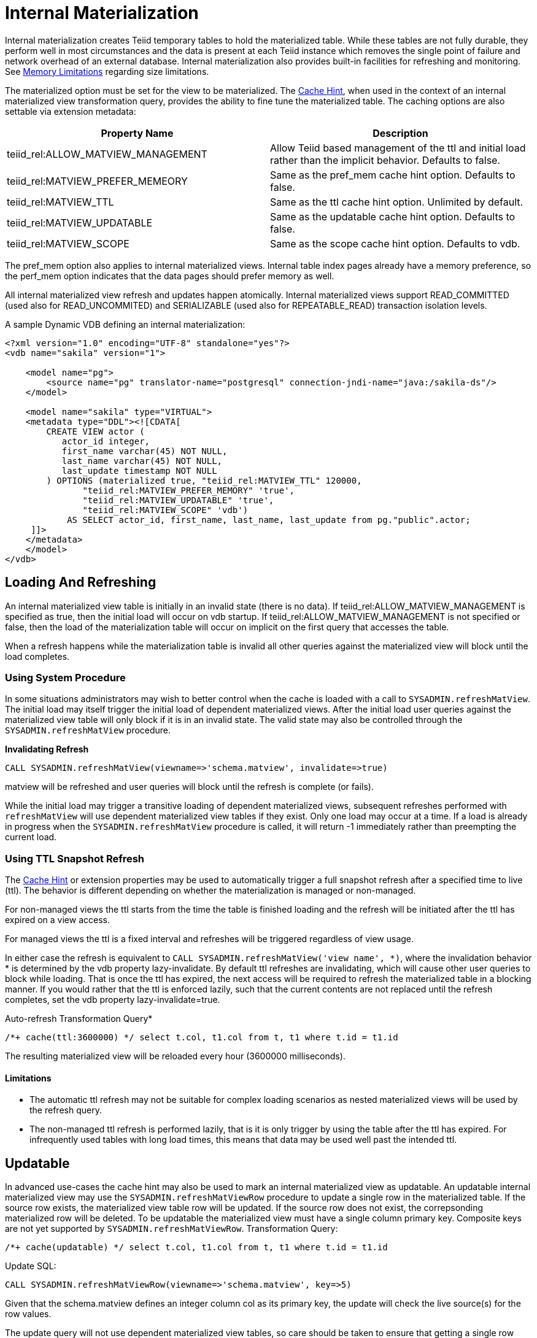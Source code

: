
= Internal Materialization

Internal materialization creates Teiid temporary tables to hold the materialized table. While these tables are not fully durable, they perform well in most circumstances and the data is present at each Teiid
instance which removes the single point of failure and network overhead of an external database. Internal materialization also provides built-in facilities for refreshing and monitoring. See link:../admin/Memory_Management.adoc#_limitations[Memory Limitations] regarding size limitations.

The materialized option must be set for the view to be materialized. The link:Hints_and_Options.adoc[Cache Hint], when used in the context of an internal materialized view transformation query, provides the ability to fine tune the materialized table. The caching options are also settable via extension metadata:

|===
|Property Name |Description

|teiid_rel:ALLOW_MATVIEW_MANAGEMENT
|Allow Teiid based management of the ttl and initial load rather than the implicit behavior.  Defaults to false.

|teiid_rel:MATVIEW_PREFER_MEMEORY
|Same as the pref_mem cache hint option. Defaults to false.

|teiid_rel:MATVIEW_TTL
|Same as the ttl cache hint option.  Unlimited by default.

|teiid_rel:MATVIEW_UPDATABLE
|Same as the updatable cache hint option.  Defaults to false.

|teiid_rel:MATVIEW_SCOPE
|Same as the scope cache hint option.  Defaults to vdb.
|===

The pref_mem option also applies to internal materialized views. Internal table index pages already have a memory preference, so the perf_mem option indicates that the data pages should prefer memory as well.

All internal materialized view refresh and updates happen atomically. Internal materialized views support READ_COMMITTED (used also for READ_UNCOMMITED) and SERIALIZABLE (used also for REPEATABLE_READ) transaction isolation levels.

A sample Dynamic VDB defining an internal materialization:

[source,xml]
----
<?xml version="1.0" encoding="UTF-8" standalone="yes"?>
<vdb name="sakila" version="1">

    <model name="pg">
        <source name="pg" translator-name="postgresql" connection-jndi-name="java:/sakila-ds"/>
    </model>

    <model name="sakila" type="VIRTUAL">
    <metadata type="DDL"><![CDATA[
        CREATE VIEW actor (
           actor_id integer,
           first_name varchar(45) NOT NULL,
           last_name varchar(45) NOT NULL,
           last_update timestamp NOT NULL
        ) OPTIONS (materialized true, "teiid_rel:MATVIEW_TTL" 120000,
               "teiid_rel:MATVIEW_PREFER_MEMORY" 'true',
               "teiid_rel:MATVIEW_UPDATABLE" 'true',
               "teiid_rel:MATVIEW_SCOPE" 'vdb')
            AS SELECT actor_id, first_name, last_name, last_update from pg."public".actor;
     ]]>
    </metadata>
    </model>
</vdb>
----

== Loading And Refreshing

An internal materialized view table is initially in an invalid state (there is no data). If teiid_rel:ALLOW_MATVIEW_MANAGEMENT is specified as true, then the initial load will occur on vdb startup.  
If teiid_rel:ALLOW_MATVIEW_MANAGEMENT is not specified or false, then the load of the materialization table will occur on implicit on the first query that accesses the table.

When a refresh happens while the materialization table is invalid all other queries against the materialized view will block until the load completes.

=== Using System Procedure

In some situations administrators may wish to better control when the cache is loaded with a call to `SYSADMIN.refreshMatView`. The initial load may itself trigger the initial load of dependent materialized views. After the initial load user queries against the materialized view table will only block if it is in an invalid state. The valid state may also be controlled through the `SYSADMIN.refreshMatView` procedure.

[source,sql]
.*Invalidating Refresh*
----
CALL SYSADMIN.refreshMatView(viewname=>'schema.matview', invalidate=>true)
----

matview will be refreshed and user queries will block until the refresh is complete (or fails).

While the initial load may trigger a transitive loading of dependent materialized views, subsequent refreshes performed with `refreshMatView` will use dependent materialized view tables if they exist. Only one load may occur at a time. If a load is already in progress when the `SYSADMIN.refreshMatView` procedure is called, it will return -1 immediately rather than preempting the current load.

=== Using TTL Snapshot Refresh

The link:Hints_and_Options.adoc[Cache Hint] or extension properties may be used to automatically trigger a full snapshot refresh after a specified time to live (ttl).  The behavior is different depending on whether the materialization is managed or non-managed.

For non-managed views the ttl starts from the time the table is finished loading and the refresh will be initiated after the ttl has expired on a view access.

For managed views the ttl is a fixed interval and refreshes will be triggered regardless of view usage. 

In either case the refresh is equivalent to `CALL SYSADMIN.refreshMatView('view name', *)`, where the invalidation behavior * is determined by the vdb property lazy-invalidate.  
By default ttl refreshes are invalidating, which will cause other user queries to block while loading. That is once the ttl has expired, the next access will be required to refresh the materialized table in a blocking manner. 
If you would rather that the ttl is enforced lazily, such that the current contents are not replaced until the refresh completes, set the vdb property lazy-invalidate=true.

[source,sql]
.Auto-refresh Transformation Query*
----
/*+ cache(ttl:3600000) */ select t.col, t1.col from t, t1 where t.id = t1.id
----

The resulting materialized view will be reloaded every hour (3600000 milliseconds).

==== Limitations

* The automatic ttl refresh may not be suitable for complex loading scenarios as nested materialized views will be used by the refresh query.
* The non-managed ttl refresh is performed lazily, that is it is only trigger by using the table after the ttl has expired. For infrequently used tables with long load times, this means that data may be used well past the intended ttl.

== Updatable

In advanced use-cases the cache hint may also be used to mark an internal materialized view as updatable. An updatable internal materialized view may use the `SYSADMIN.refreshMatViewRow` procedure to update a single row in the materialized table. If the source row exists, the materialized view table row will be updated. If the source row does not exist, the correpsonding materialized row will be deleted. To be
updatable the materialized view must have a single column primary key. Composite keys are not yet supported by `SYSADMIN.refreshMatViewRow`. Transformation Query:

[source,sql]
----
/*+ cache(updatable) */ select t.col, t1.col from t, t1 where t.id = t1.id
----

Update SQL:

[source,sql]
----
CALL SYSADMIN.refreshMatViewRow(viewname=>'schema.matview', key=>5)
----

Given that the schema.matview defines an integer column col as its primary key, the update will check the live source(s) for the row values.

The update query will not use dependent materialized view tables, so care should be taken to ensure that getting a single row from this transformation query performs well. See the Reference Guide for information on controlling dependent joins, which may be applicable to increasing the performance of retrieving a single row. The refresh query does use nested caches, so this refresh method should be used with caution.

When the updatable option is not specified, accessing the materialized view table is more efficient because modifications do not need to be considered. Therefore, only specify the updatable option if row based
incremental updates are needed. Even when performing row updates, full snapshot refreshes may be needed to ensure consistency.

The `EventDistributor` also exposes the updateMatViewRow as a lower level API for link:Programmatic_Control.adoc[Programmatic Control] - care should be taken when using this update method.

== Secondary Indexes

Internal materialized view tables will automatically create non-unique indexes for each unique constraint and index defined on the materialized view. These indexes are created as non-unique even for unique constraints since the materialized table is not intended as an enforcement point for data integrity and when updatable the table may not be consistent with underlying values and thus unable to satisfy constraints. The primary key (if it exists) of the view will automatically be part of the covered columns for the index.

The secondary indexes are always created as trees - bitmap or hash indexes are not supported. Teiid’s metadata for indexes is currently limited. We are not currently able to capture additional information, sort direction, additional columns to cover, etc. You may workaround some of these limitations though.

* Function based index are supported, but can only be specified through DDL metadata.  If you are not using DDL metadata, consider adding another column to the view that projects the function expression, then place an index on that new column. Queries to the view will need to be modified as appropriate though to make use of the new column/index.
* If additional covered columns are needed, they may simply be added to the index columns. This however is only applicable to comparable types. Adding additional columns will increase the amount of space used by the index, but may allow its usage to result in higher performance when only the covered columns are used and the main table is not consulted.

== Clustering Considerations

Each member in a cluster maintains its own copy of each materialized table and associated indexes. An attempt is made to ensure each member receives the same full refresh events as the others. Full consistency for updatable materialized views however is not guaranteed. Periodic full refreshes of updatable materialized view tables helps ensure consistency among members.

